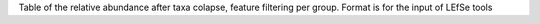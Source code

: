 Table of the relative abundance after taxa colapse, feature filtering per group.
Format is for the input of LEfSe tools